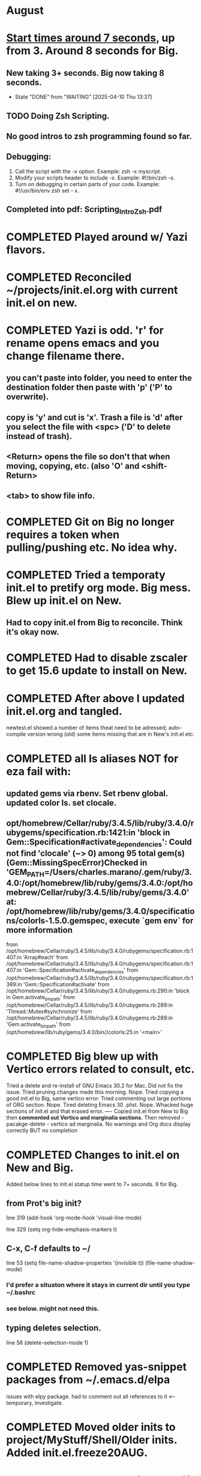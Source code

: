 * August
* _Start times around 7 seconds_, up from 3. Around 8 seconds for Big.
** New taking 3+ seconds. Big now taking 8 seconds.
- State "DONE"       from "WAITING"    [2025-04-10 Thu 13:37]
** TODO Doing Zsh Scripting.
** No good intros to zsh programming found so far.
** Debugging:
1. Call the script with the -x option. Example: zsh -x myscript.
2. Modify your scripts header to include -x. Example: #!/bin/zsh -x.
3. Turn on debugging in certain parts of your code. Example: #!/usr/bin/env zsh set - x.
** Completed into pdf: Scripting_Intro_Zsh.pdf
* COMPLETED Played around w/ Yazi flavors.
CLOSED: [2025-08-05 Tue 13:01]
* COMPLETED Reconciled ~/projects/init.el.org with current init.el on new.
CLOSED: [2025-08-06 Wed 10:37]
* COMPLETED Yazi is odd. 'r' for rename opens emacs and you change filename there.
CLOSED: [2025-08-08 Fri 08:08]
** you can't paste into folder, you need to enter the destination folder then paste with 'p' ('P' to overwrite).
** copy is 'y' and cut is 'x'. Trash a file is 'd' after you select the file with <spc> ('D' to delete instead of trash).
** <Return> opens the file so don't that when moving, copying, etc. (also 'O' and <shift-Return>
** <tab> to show file info.
* COMPLETED Git on Big no longer requires a token when pulling/pushing etc. No idea why.
CLOSED: [2025-08-14 Thu 14:41]
* COMPLETED Tried a temporaty init.el to pretify org mode. Big mess. Blew up init.el on New.
CLOSED: [2025-08-14 Thu 14:41]
** Had to copy init.el from Big to reconcile. Think it's okay now.
* COMPLETED Had to disable zscaler to get 15.6 update to install on New.
CLOSED: [2025-08-14 Thu 14:42]
* COMPLETED After above I updated init.el.org and tangled.
CLOSED: [2025-08-19 Tue 14:35]
newtest.el showed a number of items theat need to be adressed;
auto-compile version wrong (old) some items missing that are in New's init.el etc.
* COMPLETED all ls aliases NOT for eza fail with:
** updated gems via rbenv. Set rbenv global. updated color ls. set clocale.
CLOSED: [2025-08-19 Tue 14:42]
**  opt/homebrew/Cellar/ruby/3.4.5/lib/ruby/3.4.0/rubygems/specification.rb:1421:in 'block in Gem::Specification#activate_dependencies': Could not find 'clocale' (~> 0) among 95 total gem(s) (Gem::MissingSpecError)Checked in 'GEM_PATH=/Users/charles.marano/.gem/ruby/3.4.0:/opt/homebrew/lib/ruby/gems/3.4.0:/opt/homebrew/Cellar/ruby/3.4.5/lib/ruby/gems/3.4.0' at: /opt/homebrew/lib/ruby/gems/3.4.0/specifications/colorls-1.5.0.gemspec, execute `gem env` for more information
        from /opt/homebrew/Cellar/ruby/3.4.5/lib/ruby/3.4.0/rubygems/specification.rb:1407:in 'Array#each'
        from /opt/homebrew/Cellar/ruby/3.4.5/lib/ruby/3.4.0/rubygems/specification.rb:1407:in 'Gem::Specification#activate_dependencies'
        from /opt/homebrew/Cellar/ruby/3.4.5/lib/ruby/3.4.0/rubygems/specification.rb:1389:in 'Gem::Specification#activate'
        from /opt/homebrew/Cellar/ruby/3.4.5/lib/ruby/3.4.0/rubygems.rb:290:in 'block in Gem.activate_bin_path'
        from /opt/homebrew/Cellar/ruby/3.4.5/lib/ruby/3.4.0/rubygems.rb:289:in 'Thread::Mutex#synchronize'
        from /opt/homebrew/Cellar/ruby/3.4.5/lib/ruby/3.4.0/rubygems.rb:289:in 'Gem.activate_bin_path'
        from /opt/homebrew/lib/ruby/gems/3.4.0/bin//colorls:25:in '<main>'

* COMPLETED Big blew up with Vertico errors related to consult, etc.
CLOSED: [2025-08-19 Tue 14:34]
Tried a delete and re-install of GNU Emacs 30.2 for Mac. Did not fix the issue.
Tried pruning changes made this morning. Nope.
Tried copying a good init.el to Big, same vertico error:
Tried commenting out large portions of ORG section. Nope.
Tired deleting Emacs 30 .plist. Nope.
Whacked huge sections of init.el and that erased error.
----
Copied init.el from New to Big then *commented out Vertico and marginalia sections.*
Then removed -   pacakge-delete  - vertico ad marginalia.
No warnings and Org docs display correctly BUT no completion
* COMPLETED Changes to init.el on New and Big.
CLOSED: [2025-08-19 Tue 14:45]
Added below lines to init.el statup time went to 7+ seconds. 9 for Big.

** from Prot's big init?
line 319 (add-hook 'org-mode-hook 'visual-line-mode)

line 329 (setq org-hide-emphasis-markers t)

** C-x, C-f defaults to ~/
line 53 (setq file-name-shadow-properties '(invisible t))
            (file-name-shadow-mode)
*** I'd prefer a situaton where it stays in current dir until you type ~/.bashrc

***  see below. might not need this.

** typing deletes selection.
line 56 (delete-selection-mode 1)

* COMPLETED Removed yas-snippet packages from ~/.emacs.d/elpa
CLOSED: [2025-08-19 Tue 14:45]
issues with elpy package. had to comment out all references to it <-- temporary, investigate.
* COMPLETED Moved older inits to project/MyStuff/Shell/Older inits. Added init.el.freeze20AUG.
CLOSED: [2025-08-20 Wed 11:29]
* COMPLETED Test gh on Big to see if ssh key works there. Git push/pul w/o Token working now.
CLOSED: [2025-08-20 Wed 11:30]
* COMPLETED Have to kill emacs server then start new server before ec will work.
CLOSED: [2025-08-20 Wed 11:32]

** Added (server-start) to init.el  and can now use ec $1 to open files quickly.
** All terminal apps instantly launch a file in the GUI version of emacs that's already open.
when ec is used:      'emacsclient -n $1'
(that's if M-x server-start has been done and it's a fresh instance of the server.

* COMPLETED init.el on Big - vertico stopped working. Fix was to copy init.el from New.
CLOSED: [2025-08-21 Thu 13:50]
* COMPLETED Removed Re-installed elpy. Uncommented elpy/flycheck code at bottom of init.el
CLOSED: [2025-08-25 Mon 12:32]
now Python code appears to be getting full language checking, linting, marginalia, etc.
* COMPLETED Trying to figure out project root.
CLOSED: [2025-08-25 Mon 12:32]
from 
vlogize on YouTube. Automate Adding New Projects in Emacs with Projectile and Treemacs - https://www.youtube.com/watch?v=RoZGPRK9fyo

(defun add-or-switch-project-dwim (dir)
(interactive (list (read-directory-name "Add to known projects: ")))
(projectile-add-known-project dir)
(find-file dir)
(treemacs-add-and-display-current-project))

added projectile and treemacs[

(projectile-mode +1)
;; Recommended keymap prefix on macOS
(define-key projectile-mode-map (kbd "s-p") 'projectile-command-map)
;; Recommended keymap prefix on Windows/Linux
;; (define-key projectile-mode-map (kbd "C-c p") 'projectile-command-map)


(keymap-global-set "C-c p" 'add-or-switch-project-dwim) 

* COMPLETED added projectile and treemacs to init.el.org tangled successfully.
CLOSED: [2025-08-26 Tue 14:11]
* COMPLETED Installed elpa items on New that Big had and visa-versa.
CLOSED: [2025-08-26 Tue 14:12]
* COMPLETED For now use New for programming don't update Big yet. <-- too late.
CLOSED: [2025-08-28 Thu 08:05]
* COMPLETED Need to check contents of Elpa vs selected-packages in init.el on both Big & New.
CLOSED: [2025-08-28 Thu 08:05]
* COMPLETED removed  items from elpa on big and new. Added some to selected, ditto.
CLOSED: [2025-08-28 Thu 08:06]
* WAITING New shows marginalia when doing python, Big doesn't. Why?
* lisp programming.
** COMPLETED recommends are SBCL + Slime for compiling and interpeting respectively.
$ curl -o /tmp/ql.lisp http://beta.quicklisp.org/quicklisp.lisp
$ sbcl --no-sysinit --no-userinit --load /tmp/ql.lisp \
       --eval '(quicklisp-quickstart:install :path "~/.quicklisp")' \
       --eval '(ql:add-to-init-file)' \
       --quit

       added quickproject:
       (ql:quickload "quicklisp-slime-helper")
       (ql:quickload :quickproject)
       (quiclproject:make-project "test-project")
 
*** COMPLETED Practicals asdf examples are overly complicated and annoying.
CLOSED: [2025-08-05 Tue 07:31]
Practical Lisp and Lisp in a box are at leat 14 years old.
*** COMPLETED Did re-install of Quicklisp on New & Big via: https://www.quicklisp.org/beta/#basic-commands
CLOSED: [2025-08-05 Tue 07:32]
  added dired-x to init.el on New so I can look at elisp via Info
*** COMPLETED asdf is included whan Quicklisp is loaded. Check this on Big and New.
CLOSED: [2025-08-05 Tue 07:33]
*** COMPLETED Removed older lisp tutorials from 'watch later'.
CLOSED: [2025-08-20 Wed 11:33]
*** circle.lisp working after changes. hello.lisp working. array.lisp working but with errors.
+deftest.lisp works with clisp, and with  sbcl when run with sbcl --script.+  block.lisp works after changes. _Dice2.lisp does not work._
<<<<<<< HEAD
fooworld.lisp works. _hellowrld.lisp doesn't work_.    _main.lsip doesn't work_  sequence.lisp runs but throws error: undefined variable X.  Strings.lisp runs as a script.
** Looking at https://lisp-lang.org/learn/writing-libraries
did some of the examples.. writing files was interesting and useful.
This was done on Big and New, tested, works. Need to do on Plucky and Ducky.
* Prot emacs runs as GUI on New, as terminal app on Big. Why?
* Start times now over 10 seconds. Removing elpy took 4 secs off startup time.
